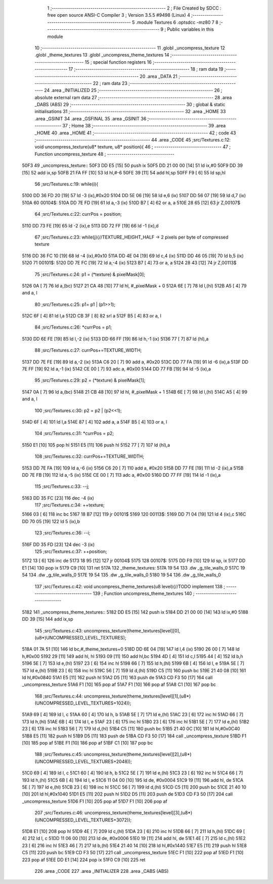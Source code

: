                               1 ;--------------------------------------------------------
                              2 ; File Created by SDCC : free open source ANSI-C Compiler
                              3 ; Version 3.5.5 #9498 (Linux)
                              4 ;--------------------------------------------------------
                              5 	.module Textures
                              6 	.optsdcc -mz80
                              7 	
                              8 ;--------------------------------------------------------
                              9 ; Public variables in this module
                             10 ;--------------------------------------------------------
                             11 	.globl _uncompress_texture
                             12 	.globl _theme_textures
                             13 	.globl _uncompress_theme_textures
                             14 ;--------------------------------------------------------
                             15 ; special function registers
                             16 ;--------------------------------------------------------
                             17 ;--------------------------------------------------------
                             18 ; ram data
                             19 ;--------------------------------------------------------
                             20 	.area _DATA
                             21 ;--------------------------------------------------------
                             22 ; ram data
                             23 ;--------------------------------------------------------
                             24 	.area _INITIALIZED
                             25 ;--------------------------------------------------------
                             26 ; absolute external ram data
                             27 ;--------------------------------------------------------
                             28 	.area _DABS (ABS)
                             29 ;--------------------------------------------------------
                             30 ; global & static initialisations
                             31 ;--------------------------------------------------------
                             32 	.area _HOME
                             33 	.area _GSINIT
                             34 	.area _GSFINAL
                             35 	.area _GSINIT
                             36 ;--------------------------------------------------------
                             37 ; Home
                             38 ;--------------------------------------------------------
                             39 	.area _HOME
                             40 	.area _HOME
                             41 ;--------------------------------------------------------
                             42 ; code
                             43 ;--------------------------------------------------------
                             44 	.area _CODE
                             45 ;src/Textures.c:12: void uncompress_texture(u8* texture, u8* position){
                             46 ;	---------------------------------
                             47 ; Function uncompress_texture
                             48 ; ---------------------------------
   50F3                      49 _uncompress_texture::
   50F3 DD E5         [15]   50 	push	ix
   50F5 DD 21 00 00   [14]   51 	ld	ix,#0
   50F9 DD 39         [15]   52 	add	ix,sp
   50FB 21 FA FF      [10]   53 	ld	hl,#-6
   50FE 39            [11]   54 	add	hl,sp
   50FF F9            [ 6]   55 	ld	sp,hl
                             56 ;src/Textures.c:19: while(i){
   5100 DD 36 FD 20   [19]   57 	ld	-3 (ix),#0x20
   5104 DD 5E 06      [19]   58 	ld	e,6 (ix)
   5107 DD 56 07      [19]   59 	ld	d,7 (ix)
   510A                      60 00104$:
   510A DD 7E FD      [19]   61 	ld	a,-3 (ix)
   510D B7            [ 4]   62 	or	a, a
   510E 28 65         [12]   63 	jr	Z,00107$
                             64 ;src/Textures.c:22: currPos = position;
   5110 DD 73 FE      [19]   65 	ld	-2 (ix),e
   5113 DD 72 FF      [19]   66 	ld	-1 (ix),d
                             67 ;src/Textures.c:23: while(j){//TEXTURE_HEIGHT_HALF -> 2 pixels per byte of compressed texture
   5116 DD 36 FC 10   [19]   68 	ld	-4 (ix),#0x10
   511A DD 4E 04      [19]   69 	ld	c,4 (ix)
   511D DD 46 05      [19]   70 	ld	b,5 (ix)
   5120                      71 00101$:
   5120 DD 7E FC      [19]   72 	ld	a,-4 (ix)
   5123 B7            [ 4]   73 	or	a, a
   5124 28 43         [12]   74 	jr	Z,00113$
                             75 ;src/Textures.c:24: p1 = (*texture) & pixelMask[0];
   5126 0A            [ 7]   76 	ld	a,(bc)
   5127 21 CA 48      [10]   77 	ld	hl, #_pixelMask + 0
   512A 6E            [ 7]   78 	ld	l,(hl)
   512B A5            [ 4]   79 	and	a, l
                             80 ;src/Textures.c:25: p1= p1 | (p1>>1);
   512C 6F            [ 4]   81 	ld	l,a
   512D CB 3F         [ 8]   82 	srl	a
   512F B5            [ 4]   83 	or	a, l
                             84 ;src/Textures.c:26: *currPos = p1;
   5130 DD 6E FE      [19]   85 	ld	l,-2 (ix)
   5133 DD 66 FF      [19]   86 	ld	h,-1 (ix)
   5136 77            [ 7]   87 	ld	(hl),a
                             88 ;src/Textures.c:27: currPos+=TEXTURE_WIDTH;
   5137 DD 7E FE      [19]   89 	ld	a,-2 (ix)
   513A C6 20         [ 7]   90 	add	a, #0x20
   513C DD 77 FA      [19]   91 	ld	-6 (ix),a
   513F DD 7E FF      [19]   92 	ld	a,-1 (ix)
   5142 CE 00         [ 7]   93 	adc	a, #0x00
   5144 DD 77 FB      [19]   94 	ld	-5 (ix),a
                             95 ;src/Textures.c:29: p2 = (*texture) & pixelMask[1];
   5147 0A            [ 7]   96 	ld	a,(bc)
   5148 21 CB 48      [10]   97 	ld	hl, #_pixelMask + 1
   514B 6E            [ 7]   98 	ld	l,(hl)
   514C A5            [ 4]   99 	and	a, l
                            100 ;src/Textures.c:30: p2 = p2 | (p2<<1);
   514D 6F            [ 4]  101 	ld	l,a
   514E 87            [ 4]  102 	add	a, a
   514F B5            [ 4]  103 	or	a, l
                            104 ;src/Textures.c:31: *currPos = p2;
   5150 E1            [10]  105 	pop	hl
   5151 E5            [11]  106 	push	hl
   5152 77            [ 7]  107 	ld	(hl),a
                            108 ;src/Textures.c:32: currPos+=TEXTURE_WIDTH;
   5153 DD 7E FA      [19]  109 	ld	a,-6 (ix)
   5156 C6 20         [ 7]  110 	add	a, #0x20
   5158 DD 77 FE      [19]  111 	ld	-2 (ix),a
   515B DD 7E FB      [19]  112 	ld	a,-5 (ix)
   515E CE 00         [ 7]  113 	adc	a, #0x00
   5160 DD 77 FF      [19]  114 	ld	-1 (ix),a
                            115 ;src/Textures.c:33: --j;
   5163 DD 35 FC      [23]  116 	dec	-4 (ix)
                            117 ;src/Textures.c:34: ++texture;
   5166 03            [ 6]  118 	inc	bc
   5167 18 B7         [12]  119 	jr	00101$
   5169                     120 00113$:
   5169 DD 71 04      [19]  121 	ld	4 (ix),c
   516C DD 70 05      [19]  122 	ld	5 (ix),b
                            123 ;src/Textures.c:36: --i;
   516F DD 35 FD      [23]  124 	dec	-3 (ix)
                            125 ;src/Textures.c:37: ++position;
   5172 13            [ 6]  126 	inc	de
   5173 18 95         [12]  127 	jr	00104$
   5175                     128 00107$:
   5175 DD F9         [10]  129 	ld	sp, ix
   5177 DD E1         [14]  130 	pop	ix
   5179 C9            [10]  131 	ret
   517A                     132 _theme_textures:
   517A 19 54               133 	.dw _g_tile_walls_0
   517C 19 54               134 	.dw _g_tile_walls_0
   517E 19 54               135 	.dw _g_tile_walls_0
   5180 19 54               136 	.dw _g_tile_walls_0
                            137 ;src/Textures.c:42: void uncompress_theme_textures(u8 level){//TODO implement
                            138 ;	---------------------------------
                            139 ; Function uncompress_theme_textures
                            140 ; ---------------------------------
   5182                     141 _uncompress_theme_textures::
   5182 DD E5         [15]  142 	push	ix
   5184 DD 21 00 00   [14]  143 	ld	ix,#0
   5188 DD 39         [15]  144 	add	ix,sp
                            145 ;src/Textures.c:43: uncompress_texture(theme_textures[level][0],(u8*)UNCOMPRESSED_LEVEL_TEXTURES);
   518A 01 7A 51      [10]  146 	ld	bc,#_theme_textures+0
   518D DD 6E 04      [19]  147 	ld	l,4 (ix)
   5190 26 00         [ 7]  148 	ld	h,#0x00
   5192 29            [11]  149 	add	hl, hl
   5193 09            [11]  150 	add	hl,bc
   5194 4D            [ 4]  151 	ld	c,l
   5195 44            [ 4]  152 	ld	b,h
   5196 5E            [ 7]  153 	ld	e,(hl)
   5197 23            [ 6]  154 	inc	hl
   5198 66            [ 7]  155 	ld	h,(hl)
   5199 6B            [ 4]  156 	ld	l, e
   519A 5E            [ 7]  157 	ld	e,(hl)
   519B 23            [ 6]  158 	inc	hl
   519C 56            [ 7]  159 	ld	d,(hl)
   519D C5            [11]  160 	push	bc
   519E 21 40 08      [10]  161 	ld	hl,#0x0840
   51A1 E5            [11]  162 	push	hl
   51A2 D5            [11]  163 	push	de
   51A3 CD F3 50      [17]  164 	call	_uncompress_texture
   51A6 F1            [10]  165 	pop	af
   51A7 F1            [10]  166 	pop	af
   51A8 C1            [10]  167 	pop	bc
                            168 ;src/Textures.c:44: uncompress_texture(theme_textures[level][1],(u8*)(UNCOMPRESSED_LEVEL_TEXTURES+1024));
   51A9 69            [ 4]  169 	ld	l, c
   51AA 60            [ 4]  170 	ld	h, b
   51AB 5E            [ 7]  171 	ld	e,(hl)
   51AC 23            [ 6]  172 	inc	hl
   51AD 66            [ 7]  173 	ld	h,(hl)
   51AE 6B            [ 4]  174 	ld	l, e
   51AF 23            [ 6]  175 	inc	hl
   51B0 23            [ 6]  176 	inc	hl
   51B1 5E            [ 7]  177 	ld	e,(hl)
   51B2 23            [ 6]  178 	inc	hl
   51B3 56            [ 7]  179 	ld	d,(hl)
   51B4 C5            [11]  180 	push	bc
   51B5 21 40 0C      [10]  181 	ld	hl,#0x0C40
   51B8 E5            [11]  182 	push	hl
   51B9 D5            [11]  183 	push	de
   51BA CD F3 50      [17]  184 	call	_uncompress_texture
   51BD F1            [10]  185 	pop	af
   51BE F1            [10]  186 	pop	af
   51BF C1            [10]  187 	pop	bc
                            188 ;src/Textures.c:45: uncompress_texture(theme_textures[level][2],(u8*)(UNCOMPRESSED_LEVEL_TEXTURES+2048));
   51C0 69            [ 4]  189 	ld	l, c
   51C1 60            [ 4]  190 	ld	h, b
   51C2 5E            [ 7]  191 	ld	e,(hl)
   51C3 23            [ 6]  192 	inc	hl
   51C4 66            [ 7]  193 	ld	h,(hl)
   51C5 6B            [ 4]  194 	ld	l, e
   51C6 11 04 00      [10]  195 	ld	de, #0x0004
   51C9 19            [11]  196 	add	hl, de
   51CA 5E            [ 7]  197 	ld	e,(hl)
   51CB 23            [ 6]  198 	inc	hl
   51CC 56            [ 7]  199 	ld	d,(hl)
   51CD C5            [11]  200 	push	bc
   51CE 21 40 10      [10]  201 	ld	hl,#0x1040
   51D1 E5            [11]  202 	push	hl
   51D2 D5            [11]  203 	push	de
   51D3 CD F3 50      [17]  204 	call	_uncompress_texture
   51D6 F1            [10]  205 	pop	af
   51D7 F1            [10]  206 	pop	af
                            207 ;src/Textures.c:46: uncompress_texture(theme_textures[level][3],(u8*)(UNCOMPRESSED_LEVEL_TEXTURES+3072));
   51D8 E1            [10]  208 	pop	hl
   51D9 4E            [ 7]  209 	ld	c,(hl)
   51DA 23            [ 6]  210 	inc	hl
   51DB 66            [ 7]  211 	ld	h,(hl)
   51DC 69            [ 4]  212 	ld	l, c
   51DD 11 06 00      [10]  213 	ld	de, #0x0006
   51E0 19            [11]  214 	add	hl, de
   51E1 4E            [ 7]  215 	ld	c,(hl)
   51E2 23            [ 6]  216 	inc	hl
   51E3 46            [ 7]  217 	ld	b,(hl)
   51E4 21 40 14      [10]  218 	ld	hl,#0x1440
   51E7 E5            [11]  219 	push	hl
   51E8 C5            [11]  220 	push	bc
   51E9 CD F3 50      [17]  221 	call	_uncompress_texture
   51EC F1            [10]  222 	pop	af
   51ED F1            [10]  223 	pop	af
   51EE DD E1         [14]  224 	pop	ix
   51F0 C9            [10]  225 	ret
                            226 	.area _CODE
                            227 	.area _INITIALIZER
                            228 	.area _CABS (ABS)
